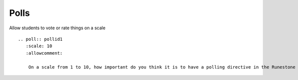 Polls
=====

Allow students to vote or rate things on a scale

::

    .. poll:: pollid1
       :scale: 10
       :allowcomment:

        On a scale from 1 to 10, how important do you think it is to have a polling directive in the Runestone Tools?

.. poll:: pollid1
   :scale: 10
   :allowcomment:

    On a scale from 1 to 10, how important do you think it is to have a polling directive in the Runestone Tools?



